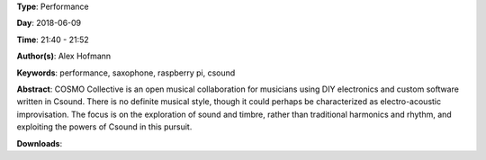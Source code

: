 .. title: COSMO
.. slug: 21
.. date: 
.. tags: performance, saxophone, raspberry pi, csound
.. category: Performance
.. link: 
.. description: 
.. type: text

**Type**: Performance

**Day**: 2018-06-09

**Time**: 21:40 - 21:52

**Author(s)**: Alex Hofmann

**Keywords**: performance, saxophone, raspberry pi, csound

**Abstract**: 
COSMO Collective is an open musical collaboration for musicians using DIY electronics and custom software written in Csound. There is no definite musical style, though it could perhaps be characterized as electro-acoustic
improvisation. The focus is on the exploration of sound and timbre, rather than traditional harmonics and rhythm, and exploiting the powers of Csound in this pursuit.

**Downloads**: 
